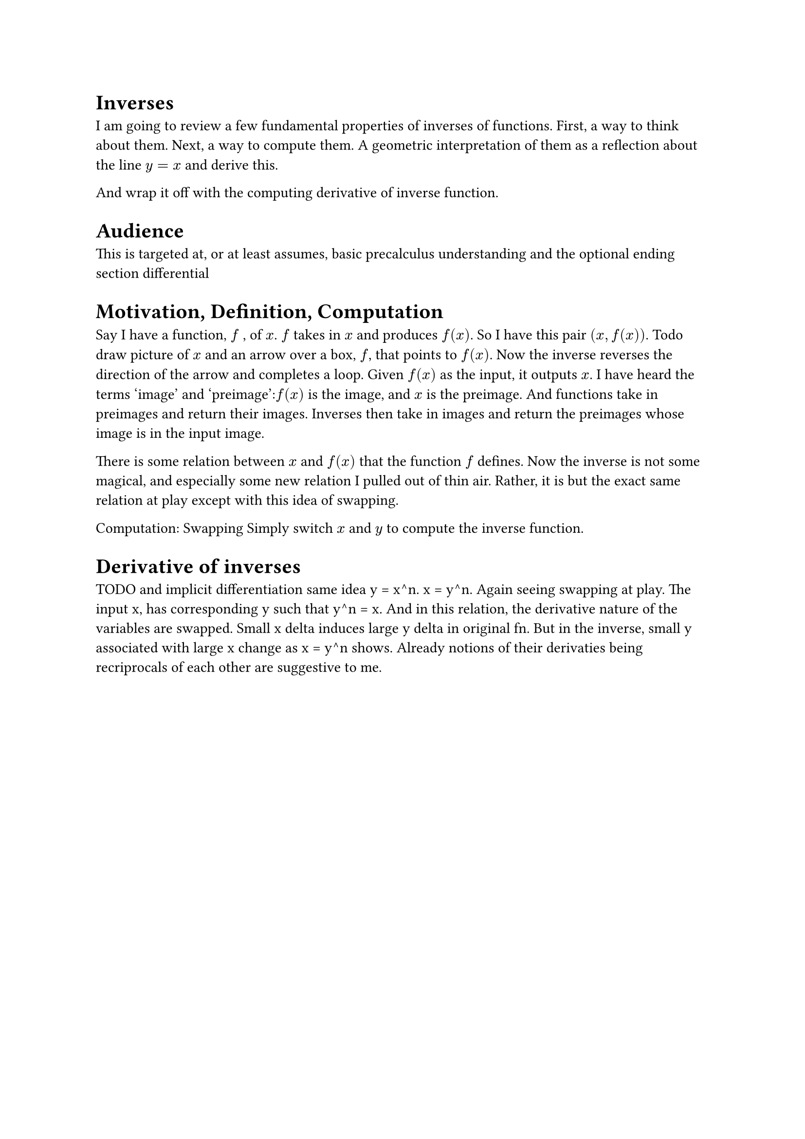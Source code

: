 
= Inverses
I am going to review a few fundamental properties of inverses of functions.
First, a way to think about them.
Next, a way to compute them.
A geometric interpretation of them as a reflection about the line $y = x$ and derive this.

And wrap it off with the computing derivative of inverse function.

= Audience
This is targeted at, or at least assumes, basic precalculus understanding and the optional ending section differential

= Motivation, Definition, Computation
Say I have a function, $f$ , of  $x$. 
$f$ takes in $x$ and produces $f(x)$.
So I have this pair $(x, f(x))$.
Todo draw picture of $x$ and an arrow over a box, $f$, that points to $f(x)$.
Now the inverse reverses the direction of the arrow and completes a loop.
Given $f(x)$ as the input, it outputs $x$.
I have heard the terms 'image' and 'preimage':$f(x)$ is the image, and $x$ is the preimage.
And functions take in preimages and return their images.
Inverses then take in images and return the preimages whose image is in the input image.

There is some relation between $x$ and $f(x)$ that the function $f$ defines.
Now the inverse is not some magical, and especially some new relation I pulled out of thin air.
Rather, it is but the exact same relation at play except with this idea of swapping.

Computation: Swapping
Simply switch $x$ and $y$ to compute the inverse function.

= Derivative of inverses
TODO and implicit differentiation same idea y = x^n. x = y^n. 
Again seeing swapping at play. The input x, has corresponding y such that y^n = x. 
And in this relation, the derivative nature of the variables are swapped. 
Small x delta induces large y delta in original fn.
But in the inverse, small y associated with large x change as x = y^n shows.
Already notions of their derivaties being recriprocals of each other are suggestive to me.
